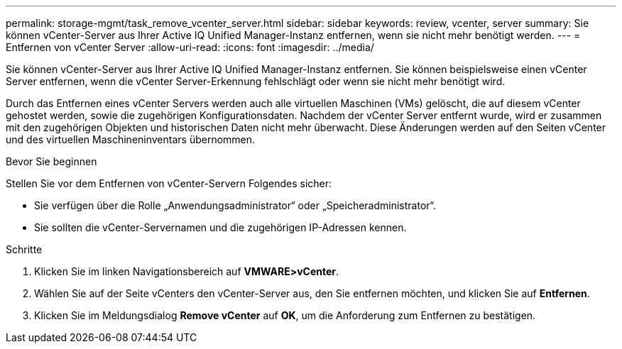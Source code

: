---
permalink: storage-mgmt/task_remove_vcenter_server.html 
sidebar: sidebar 
keywords: review, vcenter, server 
summary: Sie können vCenter-Server aus Ihrer Active IQ Unified Manager-Instanz entfernen, wenn sie nicht mehr benötigt werden. 
---
= Entfernen von vCenter Server
:allow-uri-read: 
:icons: font
:imagesdir: ../media/


[role="lead"]
Sie können vCenter-Server aus Ihrer Active IQ Unified Manager-Instanz entfernen. Sie können beispielsweise einen vCenter Server entfernen, wenn die vCenter Server-Erkennung fehlschlägt oder wenn sie nicht mehr benötigt wird.

Durch das Entfernen eines vCenter Servers werden auch alle virtuellen Maschinen (VMs) gelöscht, die auf diesem vCenter gehostet werden, sowie die zugehörigen Konfigurationsdaten. Nachdem der vCenter Server entfernt wurde, wird er zusammen mit den zugehörigen Objekten und historischen Daten nicht mehr überwacht. Diese Änderungen werden auf den Seiten vCenter und des virtuellen Maschineninventars übernommen.

.Bevor Sie beginnen
Stellen Sie vor dem Entfernen von vCenter-Servern Folgendes sicher:

* Sie verfügen über die Rolle „Anwendungsadministrator“ oder „Speicheradministrator“.
* Sie sollten die vCenter-Servernamen und die zugehörigen IP-Adressen kennen.


.Schritte
. Klicken Sie im linken Navigationsbereich auf *VMWARE>vCenter*.
. Wählen Sie auf der Seite vCenters den vCenter-Server aus, den Sie entfernen möchten, und klicken Sie auf *Entfernen*.
. Klicken Sie im Meldungsdialog *Remove vCenter* auf *OK*, um die Anforderung zum Entfernen zu bestätigen.

